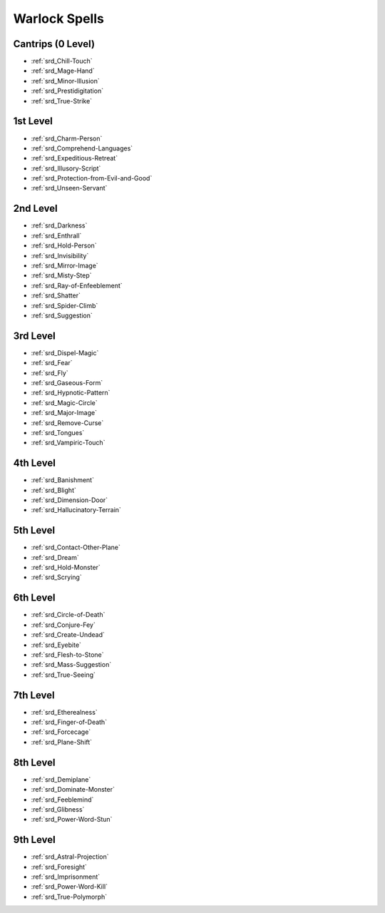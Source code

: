 
.. _srd_Warlock-Spells:

Warlock Spells
--------------

Cantrips (0 Level)
~~~~~~~~~~~~~~~~~~

- :ref:`srd_Chill-Touch`
- :ref:`srd_Mage-Hand`
- :ref:`srd_Minor-Illusion`
- :ref:`srd_Prestidigitation`
- :ref:`srd_True-Strike`

1st Level
~~~~~~~~~

- :ref:`srd_Charm-Person`
- :ref:`srd_Comprehend-Languages`
- :ref:`srd_Expeditious-Retreat`
- :ref:`srd_Illusory-Script`
- :ref:`srd_Protection-from-Evil-and-Good`
- :ref:`srd_Unseen-Servant`

2nd Level
~~~~~~~~~

- :ref:`srd_Darkness`
- :ref:`srd_Enthrall`
- :ref:`srd_Hold-Person`
- :ref:`srd_Invisibility`
- :ref:`srd_Mirror-Image`
- :ref:`srd_Misty-Step`
- :ref:`srd_Ray-of-Enfeeblement`
- :ref:`srd_Shatter`
- :ref:`srd_Spider-Climb`
- :ref:`srd_Suggestion`

3rd Level
~~~~~~~~~

- :ref:`srd_Dispel-Magic`
- :ref:`srd_Fear`
- :ref:`srd_Fly`
- :ref:`srd_Gaseous-Form`
- :ref:`srd_Hypnotic-Pattern`
- :ref:`srd_Magic-Circle`
- :ref:`srd_Major-Image`
- :ref:`srd_Remove-Curse`
- :ref:`srd_Tongues`
- :ref:`srd_Vampiric-Touch`

4th Level
~~~~~~~~~

- :ref:`srd_Banishment`
- :ref:`srd_Blight`
- :ref:`srd_Dimension-Door`
- :ref:`srd_Hallucinatory-Terrain`

5th Level
~~~~~~~~~

- :ref:`srd_Contact-Other-Plane`
- :ref:`srd_Dream`
- :ref:`srd_Hold-Monster`
- :ref:`srd_Scrying`

6th Level
~~~~~~~~~

- :ref:`srd_Circle-of-Death`
- :ref:`srd_Conjure-Fey`
- :ref:`srd_Create-Undead`
- :ref:`srd_Eyebite`
- :ref:`srd_Flesh-to-Stone`
- :ref:`srd_Mass-Suggestion`
- :ref:`srd_True-Seeing`

7th Level
~~~~~~~~~

- :ref:`srd_Etherealness`
- :ref:`srd_Finger-of-Death`
- :ref:`srd_Forcecage`
- :ref:`srd_Plane-Shift`

8th Level
~~~~~~~~~

- :ref:`srd_Demiplane`
- :ref:`srd_Dominate-Monster`
- :ref:`srd_Feeblemind`
- :ref:`srd_Glibness`
- :ref:`srd_Power-Word-Stun`

9th Level
~~~~~~~~~

- :ref:`srd_Astral-Projection`
- :ref:`srd_Foresight`
- :ref:`srd_Imprisonment`
- :ref:`srd_Power-Word-Kill`
- :ref:`srd_True-Polymorph`

